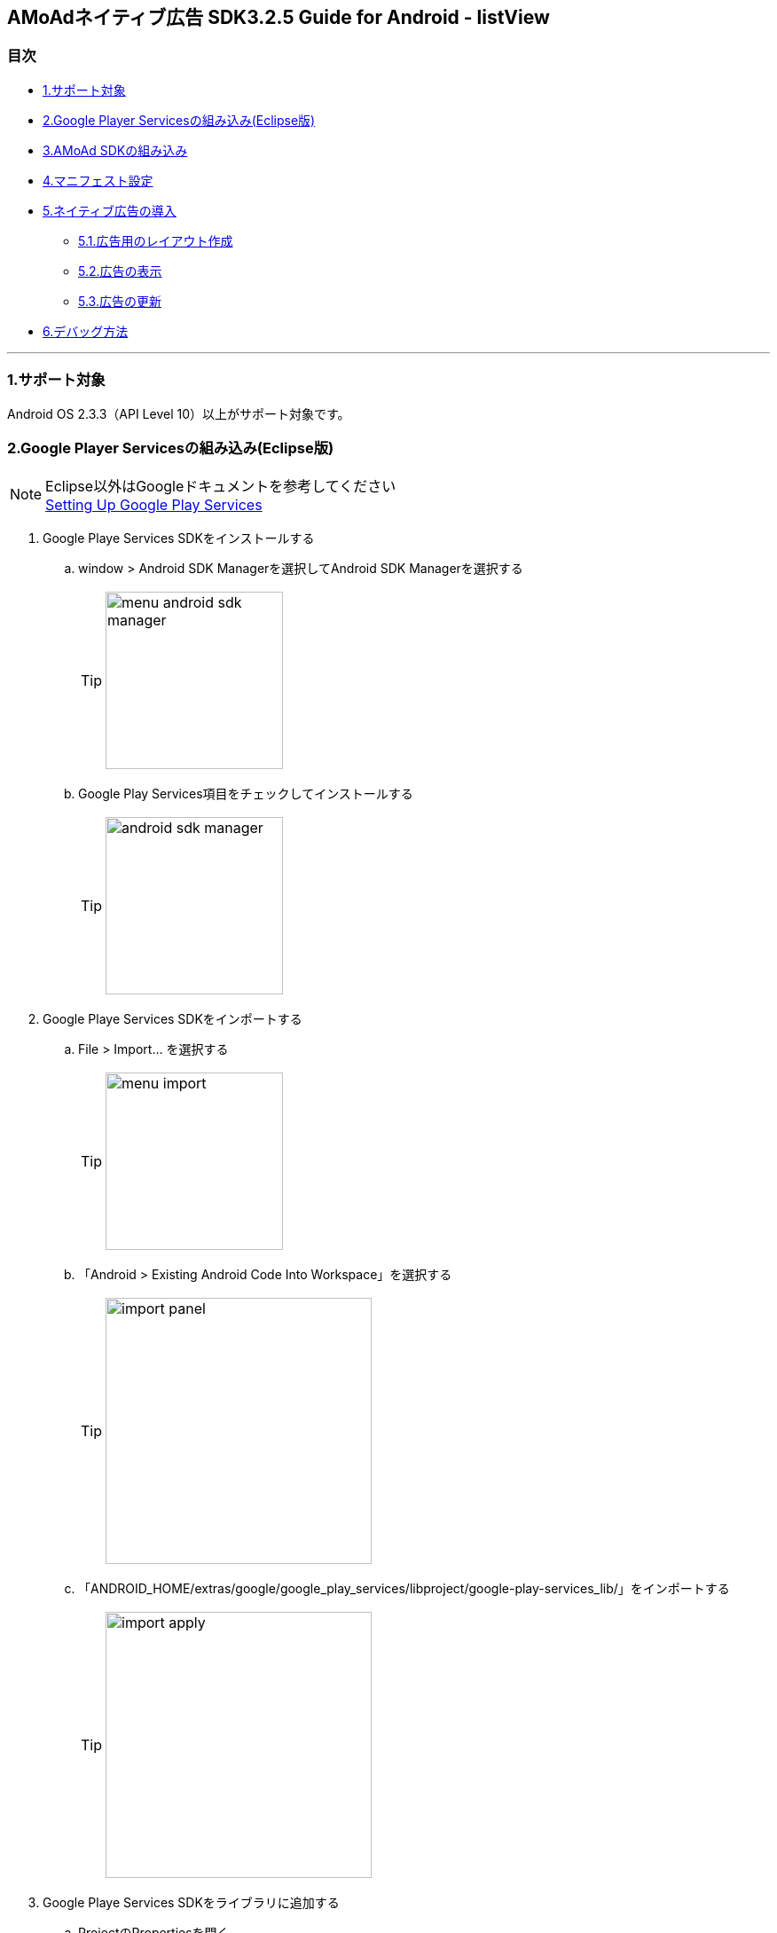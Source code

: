 :Version: 3.2.5

== AMoAdネイティブ広告 SDK{Version} Guide for Android - listView

=== 目次
** <<i, 1.サポート対象>>
** <<ii, 2.Google Player Servicesの組み込み(Eclipse版)>>
** <<iii, 3.AMoAd SDKの組み込み>>
** <<iv, 4.マニフェスト設定>>
** <<v, 5.ネイティブ広告の導入>>
*** <<v_i, 5.1.広告用のレイアウト作成>>
*** <<v_ii, 5.2.広告の表示>>
*** <<v_iii, 5.3.広告の更新>>
** <<vi, 6.デバッグ方法>>

''''
[[i]]
=== 1.サポート対象
Android OS 2.3.3（API Level 10）以上がサポート対象です。

[[ii]]
=== 2.Google Player Servicesの組み込み(Eclipse版)
.Eclipse以外はGoogleドキュメントを参考してください
[NOTE]
http://developer.android.com/google/play-services/setup.html[Setting Up Google Play Services]

. Google Playe Services SDKをインストールする
.. window > Android SDK Managerを選択してAndroid SDK Managerを選択する
[TIP]
image:images/menu_android_sdk_manager.png[width="200px"]
.. Google Play Services項目をチェックしてインストールする
[TIP]
image:images/android_sdk_manager.png[width="200px"]

. Google Playe Services SDKをインポートする
.. File > Import... を選択する
[TIP]
image:images/menu_import.png[width="200px"]
.. 「Android > Existing Android Code Into Workspace」を選択する
[TIP]
image:images/import_panel.png[width="300px"]
.. 「ANDROID_HOME/extras/google/google_play_services/libproject/google-play-services_lib/」をインポートする
[TIP]
image:images/import_apply.png[width="300px"]

. Google Playe Services SDKをライブラリに追加する
.. ProjectのPropertiesを開く
[TIP]
image:images/add_google_play_services.png[width="300px"]
.. 「add」ボタンをクリックして「google-play-services_lib」を選択する
.. 「ok」ボタンをクリックする


[[iii]]
=== 3.AMoAd SDKの組み込み
プロジェクト内のlibsフォルダに__AMoAd.jar__を追加します。
[TIP]
image:images/add_jar.png[width="200px"]

[[iv]]
=== 4.マニフェスト設定

. &lt;uses-permission android:name="android.permission.INTERNET"/&gt;を追加する

. &lt;meta-data ... /&gt;を追加する

```xml:AndroidManifest.xml
<?xml version="1.0" encoding="utf-8"?>
<manifest ...>
    ...
    <uses-permission android:name="android.permission.INTERNET" />
    ...
    <application ...>
        ...
        <meta-data
            android:name="com.google.android.gms.version"
            android:value="@integer/google_play_services_version" />

        ...
    </application>
</manifest>
```
[[v]]
=== 5.ネイティブ広告の導入
表示広告種類は、画像の有無、テキストの長さなどによって、以下の3タイプあります

.ネイティブ広告の種類
[options="header"]
|===
|広告枠フォーマット |表示広告種類
.3+|リストビュー型
.1+|一行テキスト
.1+|アイコン画像＋テキスト
.1+| メイン画像＋テキスト
|===

[[v_i]]
=== 5.1.広告用のレイアウト作成

.下記表を参考にレイアウトを作成する
[options="header"]
|=======================
| パターン | オブジェクト | クラス | タグ名（android:tag）
| アイコン画像＋テキスト | アイコン画像 | ImageView | AMoAdNativeViewIconImage
| メイン画像＋テキスト | メイン画像 | ImageView | AMoAdNativeViewMainImage
| 共通 | タイトルショート | TextView | AMoAdNativeViewTitleShort
| 共通 | タイトルロング | TextView | AMoAdNativeViewTitleLong
| 共通 | サービス名 | TextView | AMoAdNativeViewServiceName
|=======================

.一行テキスト広告のサンプル
```xml:native_text.xml
<RelativeLayout xmlns:android="http://schemas.android.com/apk/res/android"
    xmlns:tools="http://schemas.android.com/tools"
    android:layout_width="match_parent"
    android:layout_height="wrap_content"
    android:orientation="horizontal"
    android:padding="5dp" >

    <TextView
        android:id="@+id/TitleShort"
        android:layout_width="wrap_content"
        android:layout_height="wrap_content"
        android:layout_alignParentLeft="true"
        android:layout_centerVertical="true"
        android:layout_toLeftOf="@+id/ServiceName"
        android:ellipsize="end"
        android:singleLine="true"
        android:tag="AMoAdNativeViewTitleShort"/>

    <TextView
        android:id="@+id/ServiceName"
        android:layout_width="wrap_content"
        android:layout_height="wrap_content"
        android:layout_alignParentRight="true"
        android:layout_centerVertical="true"
        android:layout_marginLeft="10dp"
        android:ellipsize="end"
        android:singleLine="true"
        android:tag="AMoAdNativeViewServiceName"/>

</RelativeLayout>
```

.アイコン画像+テキスト広告のサンプル
```xml:native_icon.xml
<RelativeLayout xmlns:android="http://schemas.android.com/apk/res/android"
    xmlns:tools="http://schemas.android.com/tools"
    android:layout_width="match_parent"
    android:layout_height="match_parent"
    android:padding="5dp" >

    <ImageView
        android:id="@+id/IconImage"
        android:layout_width="50dp"
        android:layout_height="50dp"
        android:layout_alignParentLeft="true"
        android:layout_alignParentTop="true"
        android:scaleType="fitXY"
        android:tag="AMoAdNativeViewIconImage" />

    <TextView
        android:id="@+id/TitleShort"
        android:layout_width="wrap_content"
        android:layout_height="wrap_content"
        android:layout_alignParentTop="true"
        android:layout_marginLeft="5dp"
        android:layout_toRightOf="@+id/IconImage"
        android:ellipsize="end"
        android:singleLine="true"
        android:tag="AMoAdNativeViewTitleShort"/>

    <TextView
        android:id="@+id/TitleLong"
        android:layout_width="wrap_content"
        android:layout_height="wrap_content"
        android:layout_below="@+id/TitleShort"
        android:layout_marginLeft="5dp"
        android:layout_toRightOf="@+id/IconImage"
        android:ellipsize="end"
        android:singleLine="true"
        android:tag="AMoAdNativeViewTitleLong"/>

    <TextView
        android:id="@+id/ServiceName"
        android:layout_width="wrap_content"
        android:layout_height="wrap_content"
        android:layout_below="@+id/TitleLong"
        android:layout_marginLeft="5dp"
        android:layout_toRightOf="@+id/IconImage"
        android:ellipsize="end"
        android:tag="AMoAdNativeViewServiceName"/>

</RelativeLayout>
```

.メイン画像+テキスト広告のサンプル
```xml:native_image.xml
<RelativeLayout xmlns:android="http://schemas.android.com/apk/res/android"
    xmlns:tools="http://schemas.android.com/tools"
    android:layout_width="match_parent"
    android:layout_height="match_parent"
    android:padding="5dp" >

    <ImageView
        android:id="@+id/IconImage"
        android:layout_width="20dp"
        android:layout_height="20dp"
        android:layout_alignParentLeft="true"
        android:layout_alignParentTop="true"
        android:scaleType="fitXY"
        android:tag="AMoAdNativeViewIconImage" />

    <TextView
        android:id="@+id/ServiceName"
        android:layout_width="wrap_content"
        android:layout_height="wrap_content"
        android:layout_alignParentTop="true"
        android:layout_marginLeft="5dp"
        android:layout_toRightOf="@+id/IconImage"
        android:ellipsize="end"
        android:tag="AMoAdNativeViewServiceName"/>

    <ImageView
        android:id="@+id/MainImage"
        android:layout_width="match_parent"
        android:layout_height="wrap_content"
        android:layout_below="@+id/IconImage"
        android:layout_marginTop="5dp"
        android:scaleType="fitXY"
        android:tag="AMoAdNativeViewMainImage" />

    <TextView
        android:id="@+id/TitleShort"
        android:layout_width="wrap_content"
        android:layout_height="wrap_content"
        android:layout_below="@+id/MainImage"
        android:layout_marginTop="5dp"
        android:ellipsize="end"
        android:singleLine="true"
        android:tag="AMoAdNativeViewTitleShort"/>

    <TextView
        android:id="@+id/TitleLong"
        android:layout_width="wrap_content"
        android:layout_height="wrap_content"
        android:layout_below="@+id/TitleShort"
        android:ellipsize="end"
        android:singleLine="true"
        android:tag="AMoAdNativeViewTitleLong"/>

</RelativeLayout>
```

[TIP]
クリック領域の設定 : +
「android:tag="AMoAdNativeViewLink"」でクリック領域の設定ができます。 +
指定しない場合はレイアウト全体がクリック領域になります。 +


.クリック領域の設定サンプル
```xml:native_image.xml
<RelativeLayout ... >
    ...
    <Button
        android:layout_width="wrap_content"
        android:layout_height="wrap_content"
        android:tag="AMoAdNativeViewLink"
        android:text="アプリをダウンロードする" />
    ...
</RelativeLayout>
```
[[v_ii]]
=== 5.2.広告の表示

.一行テキスト広告の実装
```java:MainActivity.java
@Override
protected void onCreate(Bundle savedInstanceState) {
    super.onCreate(savedInstanceState);

    AMoAdNativeViewManager.getInstance(this).prepareAd(SID, 1, 5);

    ArrayAdapter<String> adapter = new ArrayAdapter<String>(this, android.R.layout.simple_list_item_1, android.R.id.text1);

    BaseAdapter nativeAdAdapter = AMoAdNativeViewManager.getInstance(this).createAdapter(SID, TAG, adapter, R.layout.native_text);

    listView.setAdapter(nativeAdAdapter);
}
```
.SIDとは
[TIP]
管理画面で広告枠を作成したときに発行されるIDです。
SDKの機能を呼び出すために複数の箇所から参照しますので、
文字列定数などに保持しておくことをお勧めします。

.TAGとは
[TIP]
同一SIDで複数の広告を表示するための識別IDです。 +
SID + TAG1、SID + TAG2で分けて使うことで同じ広告が表示されることを避けます。

.広告表示位置の開始位置(beginIndex)とは
[TIP]
一覧上、広告の表示開始位置

.広告表示位置の間隔(interval)とは
[TIP]
広告と次の広告との間隔

.アイコン画像+テキスト広告の実装
```java:MainActivity.java
@Override
protected void onCreate(Bundle savedInstanceState) {
    super.onCreate(savedInstanceState);

    AMoAdNativeViewManager.getInstance(this).prepareAd(SID, 1, 5, true);

    ArrayAdapter<String> adapter = new ArrayAdapter<String>(this, android.R.layout.simple_list_item_1, android.R.id.text1);

    BaseAdapter nativeAdAdapter = AMoAdNativeViewManager.getInstance(this).createAdapter(SID, TAG, adapter, R.layout.native_icon);

    listView.setAdapter(nativeAdAdapter);
}
```

.メイン画像+テキスト広告の実装
```java:MainActivity.java
@Override
protected void onCreate(Bundle savedInstanceState) {
    super.onCreate(savedInstanceState);

    AMoAdNativeViewManager.getInstance(this).prepareAd(SID, 1, 5, true, true);

    ArrayAdapter<String> adapter = new ArrayAdapter<String>(this, android.R.layout.simple_list_item_1, android.R.id.text1);

    BaseAdapter nativeAdAdapter = AMoAdNativeViewManager.getInstance(this).createAdapter(SID, TAG, adapter, R.layout.native_image);

    listView.setAdapter(nativeAdAdapter);
}
```

.利用可能なリスト形式(BaseAdapterが使える)UIの例
[TIP]
http://developer.android.com/reference/android/widget/ListView.html[ListView] +
http://developer.android.com/reference/android/widget/GridView.html[GridView] +
http://developer.android.com/reference/android/widget/AdapterView.html[AdapterViewFlipper] +
http://developer.android.com/reference/android/widget/StackView.html[StackView] +
http://developer.android.com/reference/android/widget/Gallery.html[Gallery] +

[[v_iii]]
=== 5.3.広告の更新

該当するSIDのTAGの広告が更新されます。

```java
AMoAdNativeViewManager.getInstance(context).updateAd(SID, TAG);
```

[[vi]]
=== 6.デバッグ方法

.ログをコンソールに出力する
```java
AMoAdLogger.getInstance().setEnabled(true);
```

.SDKログをキャッチする
```java
AMoAdLogger.getInstance().setEnabled(true);
AMoAdLogger.getInstance().addAMoAdLoggerListener(new AMoAdLoggerListener() {
 @Override
    public void onLog(int level, String tag, String msg, Throwable throwable) {
        // ログをキャッチする
    }
});

```
